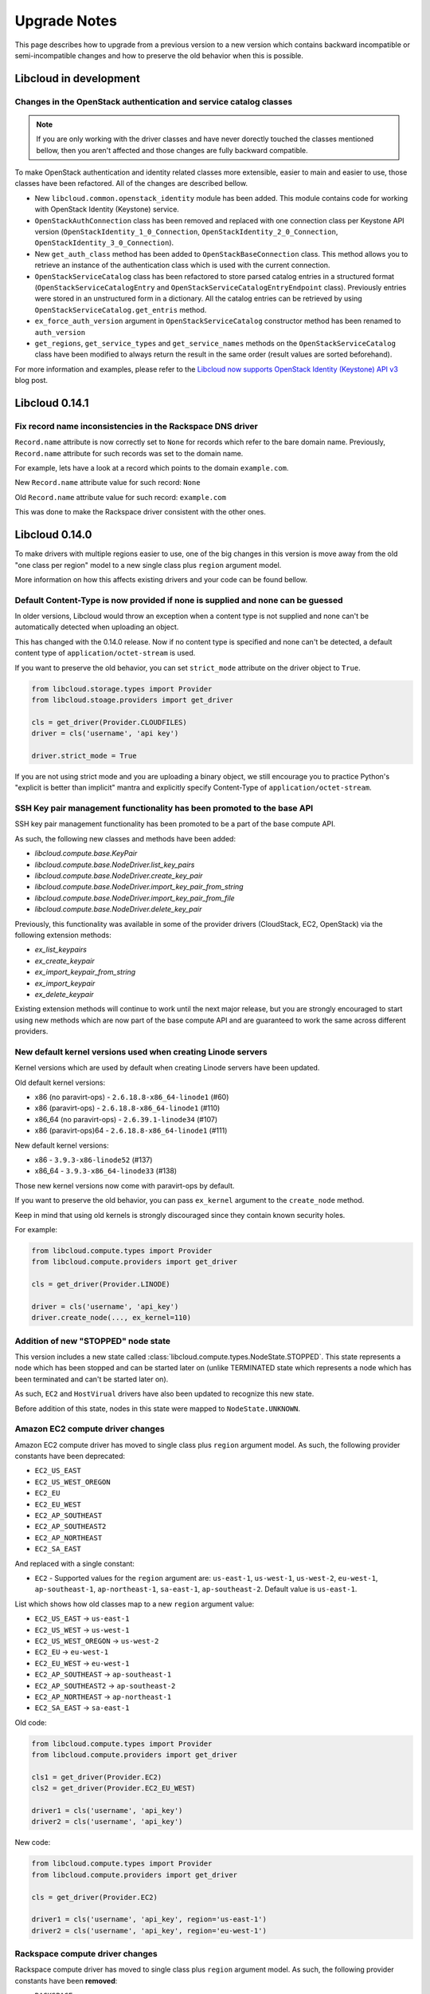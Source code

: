 Upgrade Notes
=============

This page describes how to upgrade from a previous version to a new version
which contains backward incompatible or semi-incompatible changes and how to
preserve the old behavior when this is possible.

Libcloud in development
-----------------------

Changes in the OpenStack authentication and service catalog classes
~~~~~~~~~~~~~~~~~~~~~~~~~~~~~~~~~~~~~~~~~~~~~~~~~~~~~~~~~~~~~~~~~~~

.. note::
    If you are only working with the driver classes and have never dorectly
    touched the classes mentioned bellow, then you aren't affected and those
    changes are fully backward compatible.

To make OpenStack authentication and identity related classes more extensible,
easier to main and easier to use, those classes have been refactored. All of
the changes are described bellow.

* New ``libcloud.common.openstack_identity`` module has been added. This module
  contains code for working with OpenStack Identity (Keystone) service.
* ``OpenStackAuthConnection`` class has been removed and replaced with one
  connection class per Keystone API version
  (``OpenStackIdentity_1_0_Connection``, ``OpenStackIdentity_2_0_Connection``,
  ``OpenStackIdentity_3_0_Connection``).
* New ``get_auth_class`` method has been added to ``OpenStackBaseConnection``
  class. This method allows you to retrieve an instance of the authentication
  class which is used with the current connection.
* ``OpenStackServiceCatalog`` class has been refactored to store parsed catalog
  entries in a structured format (``OpenStackServiceCatalogEntry`` and
  ``OpenStackServiceCatalogEntryEndpoint`` class). Previously entries were
  stored in an unstructured form in a dictionary. All the catalog entries can
  be retrieved by using ``OpenStackServiceCatalog.get_entris`` method.
* ``ex_force_auth_version`` argument in ``OpenStackServiceCatalog`` constructor
  method has been renamed to ``auth_version``
* ``get_regions``, ``get_service_types`` and ``get_service_names`` methods on
  the ``OpenStackServiceCatalog`` class have been modified to always return the
  result in the same order (result values are sorted beforehand).

For more information and examples, please refer to the
`Libcloud now supports OpenStack Identity (Keystone) API v3`_ blog post.

Libcloud 0.14.1
---------------

Fix record name inconsistencies in the Rackspace DNS driver
~~~~~~~~~~~~~~~~~~~~~~~~~~~~~~~~~~~~~~~~~~~~~~~~~~~~~~~~~~~

``Record.name`` attribute is now correctly set to ``None`` for records which
refer to the bare domain name. Previously, ``Record.name`` attribute for such
records was set to the domain name.

For example, lets have a look at a record which points to the domain
``example.com``.

New ``Record.name`` attribute value for such record: ``None``

Old ``Record.name`` attribute value for such record: ``example.com``

This was done to make the Rackspace driver consistent with the other ones.

Libcloud 0.14.0
---------------

To make drivers with multiple regions easier to use, one of the big changes in
this version is move away from the old "one class per region" model to a new
single class plus ``region`` argument model.

More information on how this affects existing drivers and your code can be
found bellow.

Default Content-Type is now provided if none is supplied and none can be guessed
~~~~~~~~~~~~~~~~~~~~~~~~~~~~~~~~~~~~~~~~~~~~~~~~~~~~~~~~~~~~~~~~~~~~~~~~~~~~~~~~

In older versions, Libcloud would throw an exception when a content type is not
supplied and none can't be automatically detected when uploading an object.

This has changed with the 0.14.0 release. Now if no content type is specified
and none can't be detected, a default content type of
``application/octet-stream`` is used.

If you want to preserve the old behavior, you can set ``strict_mode`` attribute
on the driver object to ``True``.

.. sourcecode:: python

    from libcloud.storage.types import Provider
    from libcloud.stoage.providers import get_driver

    cls = get_driver(Provider.CLOUDFILES)
    driver = cls('username', 'api key')

    driver.strict_mode = True

If you are not using strict mode and you are uploading a binary object, we
still encourage you to practice Python's "explicit is better than implicit"
mantra and explicitly specify Content-Type of ``application/octet-stream``.

SSH Key pair management functionality has been promoted to the base API
~~~~~~~~~~~~~~~~~~~~~~~~~~~~~~~~~~~~~~~~~~~~~~~~~~~~~~~~~~~~~~~~~~~~~~~

SSH key pair management functionality has been promoted to be a part of the
base compute API.

As such, the following new classes and methods have been added:

* `libcloud.compute.base.KeyPair`
* `libcloud.compute.base.NodeDriver.list_key_pairs`
* `libcloud.compute.base.NodeDriver.create_key_pair`
* `libcloud.compute.base.NodeDriver.import_key_pair_from_string`
* `libcloud.compute.base.NodeDriver.import_key_pair_from_file`
* `libcloud.compute.base.NodeDriver.delete_key_pair`

Previously, this functionality was available in some of the provider drivers
(CloudStack, EC2, OpenStack) via the following extension methods:

* `ex_list_keypairs`
* `ex_create_keypair`
* `ex_import_keypair_from_string`
* `ex_import_keypair`
* `ex_delete_keypair`

Existing extension methods will continue to work until the next major release,
but you are strongly encouraged to start using new methods which are now part
of the base compute API and are guaranteed to work the same across different
providers.

New default kernel versions used when creating Linode servers
~~~~~~~~~~~~~~~~~~~~~~~~~~~~~~~~~~~~~~~~~~~~~~~~~~~~~~~~~~~~~

Kernel versions which are used by default when creating Linode servers have been
updated.

Old default kernel versions:

* x86 (no paravirt-ops) - ``2.6.18.8-x86_64-linode1`` (#60)
* x86 (paravirt-ops) - ``2.6.18.8-x86_64-linode1`` (#110)
* x86_64 (no paravirt-ops) - ``2.6.39.1-linode34`` (#107)
* x86 (paravirt-ops)64 - ``2.6.18.8-x86_64-linode1`` (#111)

New default kernel versions:

* x86 - ``3.9.3-x86-linode52`` (#137)
* x86_64 - ``3.9.3-x86_64-linode33`` (#138)

Those new kernel versions now come with paravirt-ops by default.

If you want to preserve the old behavior, you can pass ``ex_kernel`` argument to
the ``create_node`` method.

Keep in mind that using old kernels is strongly discouraged since they contain
known security holes.

For example:

.. sourcecode:: python

    from libcloud.compute.types import Provider
    from libcloud.compute.providers import get_driver

    cls = get_driver(Provider.LINODE)

    driver = cls('username', 'api_key')
    driver.create_node(..., ex_kernel=110)

Addition of new "STOPPED" node state
~~~~~~~~~~~~~~~~~~~~~~~~~~~~~~~~~~~~

This version includes a new state called
:class:`libcloud.compute.types.NodeState.STOPPED`. This state represents a node
which has been stopped and can be started later on (unlike TERMINATED state
which represents a node which has been terminated and can't be started later
on).

As such, ``EC2`` and ``HostVirual`` drivers have also been updated to recognize
this new state.

Before addition of this state, nodes in this state were mapped to
``NodeState.UNKNOWN``.

Amazon EC2 compute driver changes
~~~~~~~~~~~~~~~~~~~~~~~~~~~~~~~~~

Amazon EC2 compute driver has moved to single class plus ``region`` argument
model. As such, the following provider constants have been deprecated:

* ``EC2_US_EAST``
* ``EC2_US_WEST_OREGON``
* ``EC2_EU``
* ``EC2_EU_WEST``
* ``EC2_AP_SOUTHEAST``
* ``EC2_AP_SOUTHEAST2``
* ``EC2_AP_NORTHEAST``
* ``EC2_SA_EAST``

And replaced with a single constant:

* ``EC2`` - Supported values for the ``region`` argument are: ``us-east-1``,
  ``us-west-1``, ``us-west-2``, ``eu-west-1``, ``ap-southeast-1``,
  ``ap-northeast-1``, ``sa-east-1``, ``ap-southeast-2``. Default value is
  ``us-east-1``.

List which shows how old classes map to a new ``region`` argument value:

* ``EC2_US_EAST`` -> ``us-east-1``
* ``EC2_US_WEST`` -> ``us-west-1``
* ``EC2_US_WEST_OREGON`` -> ``us-west-2``
* ``EC2_EU`` -> ``eu-west-1``
* ``EC2_EU_WEST`` -> ``eu-west-1``
* ``EC2_AP_SOUTHEAST`` -> ``ap-southeast-1``
* ``EC2_AP_SOUTHEAST2`` -> ``ap-southeast-2``
* ``EC2_AP_NORTHEAST`` -> ``ap-northeast-1``
* ``EC2_SA_EAST`` -> ``sa-east-1``

Old code:

.. sourcecode:: python

    from libcloud.compute.types import Provider
    from libcloud.compute.providers import get_driver

    cls1 = get_driver(Provider.EC2)
    cls2 = get_driver(Provider.EC2_EU_WEST)

    driver1 = cls('username', 'api_key')
    driver2 = cls('username', 'api_key')

New code:

.. sourcecode:: python

    from libcloud.compute.types import Provider
    from libcloud.compute.providers import get_driver

    cls = get_driver(Provider.EC2)

    driver1 = cls('username', 'api_key', region='us-east-1')
    driver2 = cls('username', 'api_key', region='eu-west-1')

Rackspace compute driver changes
~~~~~~~~~~~~~~~~~~~~~~~~~~~~~~~~

Rackspace compute driver has moved to single class plus ``region`` argument
model. As such, the following provider constants have been **removed**:

* ``RACKSPACE``
* ``RACKSPACE_UK``
* ``RACKSPACE_AU``
* ``RACKSPACE_NOVA_ORD``
* ``RACKSPACE_NOVA_DFW``
* ``RACKSPACE_NOVA_LON``
* ``RACKSPACE_NOVA_BETA``

And replaced with two new constants:

* ``RACKSPACE_FIRST_GEN`` - Supported values for ``region`` argument are: ``us``, ``uk``.
  Default value is ``us``.
* ``RACKSPACE`` - Supported values for the ``region`` argument are:
  ``dfw``, ``ord``, ``iad``, ``lon``, ``syd``, ``hkg``.
  Default value is ``dfw``.

Besides that, ``RACKSPACE`` provider constant now defaults to next-generation
OpenStack based servers. Previously it defaulted to first generation cloud
servers.

If you want to preserve old behavior and use first-gen drivers you need to use
``RACKSPACE_FIRST_GEN`` provider constant.

First generation cloud servers now also use auth 2.0 by default. Previously they
used auth 1.0.

Because of the nature of this first-gen to next-gen change, old constants have
been fully removed and unlike region changes in other driver, this change is not
backward compatible.

List which shows how old, first-gen classes map to a new ``region`` argument
value:

* ``RACKSPACE`` -> ``us``
* ``RACKSPACE_UK`` -> ``uk``

List which shows how old, next-gen classes map to a new ``region`` argument
value:

* ``RACKSPACE_NOVA_ORD`` -> ``ord``
* ``RACKSPACE_NOVA_DFW`` -> ``dfw``
* ``RACKSPACE_NOVA_LON`` -> ``lon``
* ``RACKSPACE_AU`` -> ``syd``

More examples which show how to update your code to work with a new version can
be found bellow.

Old code (connecting to a first-gen provider):

.. sourcecode:: python

    from libcloud.compute.types import Provider
    from libcloud.compute.providers import get_driver

    cls1 = get_driver(Provider.RACKSPACE) # US regon
    cls2 = get_driver(Provider.RACKSPACE_UK) # UK regon

    driver1 = cls('username', 'api_key')
    driver2 = cls('username', 'api_key')

New code (connecting to a first-gen provider):

.. sourcecode:: python

    from libcloud.compute.types import Provider
    from libcloud.compute.providers import get_driver

    cls = get_driver(Provider.RACKSPACE_FIRST_GEN)

    driver1 = cls('username', 'api_key', region='us')
    driver2 = cls('username', 'api_key', region='uk')

Old code (connecting to a next-gen provider)

.. sourcecode:: python

    from libcloud.compute.types import Provider
    from libcloud.compute.providers import get_driver

    cls1 = get_driver(Provider.RACKSPACE_NOVA_ORD)
    cls2 = get_driver(Provider.RACKSPACE_NOVA_DFW)
    cls3 = get_driver(Provider.RACKSPACE_NOVA_LON)

    driver1 = cls('username', 'api_key')
    driver2 = cls('username', 'api_key')
    driver3 = cls('username', 'api_key')

New code (connecting to a next-gen provider)

.. sourcecode:: python

    from libcloud.compute.types import Provider
    from libcloud.compute.providers import get_driver

    cls = get_driver(Provider.RACKSPACE)

    driver1 = cls('username', 'api_key', region='ord')
    driver2 = cls('username', 'api_key', region='dfw')
    driver3 = cls('username', 'api_key', region='lon')

CloudStack compute driver changes
~~~~~~~~~~~~~~~~~~~~~~~~~~~~~~~~~

CloudStack driver received a lot of changes and additions which will make it
more pleasant to use. Backward incompatible changes are listed bellow:

* ``CloudStackForwardingRule`` class has been renamed to
  ``CloudStackIPForwardingRule``

* ``create_node`` method arguments are now more consistent with other drivers.
  Security groups are now passed as ``ex_security_groups``, SSH keypairs
  are now passed as ``ex_keyname`` and userdata is now passed as
  ``ex_userdata``.

* For advanced networking zones, multiple networks can now be passed to the
  ``create_node`` method instead of a single network id. These networks need
  to be instances of the ``CloudStackNetwork`` class.

* The ``extra_args`` argument of the ``create_node`` method has been removed.
  The only arguments accepted are now the defaults ``name``, ``size``,
  ``image``, ``location`` plus ``ex_keyname``, ``ex_userdata``,
  ``ex_security_groups`` and ``networks``.

Joyent compute driver changes
~~~~~~~~~~~~~~~~~~~~~~~~~~~~~

Joyent driver has been aligned with other drivers and now the constructor takes
``region`` instead of ``location`` argument.

For backward compatibility reasons, old argument will continue to work until the
next major release.

Old code:

.. sourcecode:: python

    from libcloud.compute.types import Provider
    from libcloud.compute.providers import get_driver

    cls = get_driver(Provider.JOYENT)

    driver = cls('username', 'api_key', location='us-east-1')

Old code:

.. sourcecode:: python

    from libcloud.compute.types import Provider
    from libcloud.compute.providers import get_driver

    cls = get_driver(Provider.JOYENT)

    driver = cls('username', 'api_key', region='us-east-1')

ElasticHosts compute driver changes
~~~~~~~~~~~~~~~~~~~~~~~~~~~~~~~~~~~

ElasticHosts compute driver has moved to single class plus ``region`` argument
model. As such, the following provider constants have been deprecated:

* ``ELASTICHOSTS_UK1``
* ``ELASTICHOSTS_UK1``
* ``ELASTICHOSTS_US1``
* ``ELASTICHOSTS_US2``
* ``ELASTICHOSTS_US3``
* ``ELASTICHOSTS_CA1``
* ``ELASTICHOSTS_AU1``
* ``ELASTICHOSTS_CN1``

And replaced with a single constant:

* ``ELASTICHOSTS`` - Supported values for the ``region`` argument are:
  ``lon-p``, ``lon-b``, ``sat-p``, ``lax-p``, ``sjc-c``, ``tor-p``, ``syd-y``,
  ``cn-1`` Default value is ``sat-p``.

List which shows how old classes map to a new ``region`` argument value:

* ``ELASTICHOSTS_UK1`` -> ``lon-p``
* ``ELASTICHOSTS_UK1`` -> ``lon-b``
* ``ELASTICHOSTS_US1`` -> ``sat-p``
* ``ELASTICHOSTS_US2`` -> ``lax-p``
* ``ELASTICHOSTS_US3`` -> ``sjc-c``
* ``ELASTICHOSTS_CA1`` -> ``tor-p``
* ``ELASTICHOSTS_AU1`` -> ``syd-y``
* ``ELASTICHOSTS_CN1`` -> ``cn-1``

Because of this change main driver class has also been renamed from
:class:`libcloud.compute.drivers.elastichosts.ElasticHostsBaseNodeDriver`
to :class:`libcloud.compute.drivers.elastichosts.ElasticHostsNodeDriver`.

Only users who directly instantiate a driver and don't use recommended
``get_driver`` method are affected by this change.

Old code:

.. sourcecode:: python

    from libcloud.compute.types import Provider
    from libcloud.compute.providers import get_driver

    cls1 = get_driver(Provider.ELASTICHOSTS_UK1)
    cls2 = get_driver(Provider.ELASTICHOSTS_US2)

    driver1 = cls('username', 'api_key')
    driver2 = cls('username', 'api_key')

New code:

.. sourcecode:: python

    from libcloud.compute.types import Provider
    from libcloud.compute.providers import get_driver

    cls = get_driver(Provider.ELASTICHOSTS)

    driver1 = cls('username', 'api_key', region='lon-p')
    driver2 = cls('username', 'api_key', region='lax-p')

Unification of extension arguments for security group handling in the EC2 driver
~~~~~~~~~~~~~~~~~~~~~~~~~~~~~~~~~~~~~~~~~~~~~~~~~~~~~~~~~~~~~~~~~~~~~~~~~~~~~~~~

To unify extension arguments for handling security groups between drivers,
``ex_securitygroup`` argument in the EC2 ``create_node`` method has been
renamed to ``ex_security_groups``.

For backward compatibility reasons, old argument will continue to work for
until a next major release.

CloudFiles Storage driver changes
~~~~~~~~~~~~~~~~~~~~~~~~~~~~~~~~~

``CLOUDFILES_US`` and ``CLOUDFILES_UK`` provider constants have been deprecated
and a new ``CLOUDFILES`` constant has been added.

User can now use this single constant and specify which region to use by
passing ``region`` argument to the driver constructor.

Old code:

.. sourcecode:: python

    from libcloud.storage.types import Provider
    from libcloud.storage.providers import get_driver

    cls1 = get_driver(Provider.CLOUDFILES_US)
    cls2 = get_driver(Provider.CLOUDFILES_UK)

    driver1 = cls1('username', 'api_key')
    driver2 = cls1('username', 'api_key')

New code:

.. sourcecode:: python

    from libcloud.compute.types import Provider
    from libcloud.compute.providers import get_driver

    cls = get_driver(Provider.CLOUDFILES)

    driver1 = cls1('username', 'api_key', region='dfw')
    driver2 = cls1('username', 'api_key', region='lon')

Rackspace DNS driver changes
~~~~~~~~~~~~~~~~~~~~~~~~~~~~

Rackspace DNS driver has moved to one class plus ``region`` argument model. As
such, the following provider constants have been deprecated:

* ``RACKSPACE_US``
* ``RACKSPACE_UK``

And replaced with a single constant:

* ``RACKSPACE`` - Supported values for ``region`` arguments are ``us``, ``uk``.
  Default value is ``us``.

Old code:

.. sourcecode:: python

    from libcloud.dns.types import Provider
    from libcloud.dns.providers import get_driver

    cls1 = get_driver(Provider.RACKSPACE_US)
    cls2 = get_driver(Provider.RACKSPACE_UK)

    driver1 = cls1('username', 'api_key')
    driver2 = cls1('username', 'api_key')

New code:

.. sourcecode:: python

    from libcloud.dns.types import Provider
    from libcloud.dns.providers import get_driver

    cls = get_driver(Provider.RACKSPACE)

    driver1 = cls1('username', 'api_key', region='us')
    driver2 = cls1('username', 'api_key', region='uk')

Rackspace load balancer driver changes
~~~~~~~~~~~~~~~~~~~~~~~~~~~~~~~~~~~~~~

Rackspace loadbalancer driver has moved to one class plus ``region`` argument
model. As such, the following provider constants have been deprecated:

* ``RACKSPACE_US``
* ``RACKSPACE_UK``

And replaced with a single constant:

* ``RACKSPACE`` - Supported values for ``region`` arguments are ``dfw``,
  ``ord``, ``iad``, ``lon``, ``syd``, ``hkg``. Default value is ``dfw``.

Old code:

.. sourcecode:: python

    from libcloud.loadbalancer.types import Provider
    from libcloud.loadbalancer.providers import get_driver

    cls1 = get_driver(Provider.RACKSPACE_US)
    cls2 = get_driver(Provider.RACKSPACE_UK)

    driver1 = cls1('username', 'api_key')
    driver2 = cls1('username', 'api_key')

New code:

.. sourcecode:: python

    from libcloud.loadbalancer.types import Provider
    from libcloud.loadbalancer.providers import get_driver

    cls = get_driver(Provider.RACKSPACE)

    driver1 = cls1('username', 'api_key', region='ord')
    driver2 = cls1('username', 'api_key', region='lon')

ScriptDeployment and ScriptFileDeployment constructor now takes args argument
~~~~~~~~~~~~~~~~~~~~~~~~~~~~~~~~~~~~~~~~~~~~~~~~~~~~~~~~~~~~~~~~~~~~~~~~~~~~~

:class:`libcloud.compute.deployment.ScriptDeployment` and
:class:`libcloud.compute.deployment.ScriptFileDeployment` class constructor now
take ``args`` as a second argument.

Previously this argument was not present and the second argument was ``name``.

If you have a code which instantiate those classes directly and passes two or
more arguments (not keyword arguments) to the constructor you need to update
it to preserve the old behavior.

Old code:

.. sourcecode:: python

    sd = ScriptDeployment('#!/usr/bin/env bash echo "ponies!"', 'ponies.sh')

New code:

.. sourcecode:: python

    sd = ScriptDeployment('#!/usr/bin/env bash echo "ponies!"', None,
                          'ponies.sh')

Even better (using keyword arguments):

.. sourcecode:: python

    sd = ScriptDeployment(script='#!/usr/bin/env bash echo "ponies!"',
                          name='ponies.sh')

Pricing data changes
~~~~~~~~~~~~~~~~~~~~

By default this version of Libcloud tries to read pricing data from the
``~/.libcloud/pricing.json`` file. If this file doesn't exist, Libcloud falls
back to the old behavior and the pricing data is read from the pricing file
which is shipped with each release.

For more information, please see :ref:`using-custom-pricing-file` page.

RecordType ENUM value is now a string
~~~~~~~~~~~~~~~~~~~~~~~~~~~~~~~~~~~~~

:class:`libcloud.dns.types.RecordType` ENUM value used be an integer, but from
this version on, it's now a string. This was done to make it simpler and remove
unnecessary indirection.

If you use `RecordType` class in your code as recommended, no changes are
required, but if you use integer values directly, you need to update your
code to use `RecordType` class otherwise it will break.

OK:

.. sourcecode:: python

    # ...
    record = driver.create_record(name=www, zone=zone, type=RecordType.A,
                                  data='127.0.0.1')

Not OK:

.. sourcecode:: python

    # ...
    record = driver.create_record(name=www, zone=zone, type=0,
                                  data='127.0.0.1')

Cache busting functionality is now only enabled in Rackspace first-gen driver
~~~~~~~~~~~~~~~~~~~~~~~~~~~~~~~~~~~~~~~~~~~~~~~~~~~~~~~~~~~~~~~~~~~~~~~~~~~~~

Cache busting functionality has been disabled in the Rackspace next-gen driver
and all of the OpenStack drivers. It's now only enabled in the Rackspace
first-gen driver.

Cache busting functionality works by appending a random query parameter to
every GET HTTP request. It was originally added to the Rackspace first-gen
driver a long time ago to avoid excessive HTTP caching on the provider side.
This excessive caching some times caused list_nodes and other calls to return
stale data.

This approach should not be needed with Rackspace next-gen and OpenStack drivers
so it has been disabled.

No action is required on the user's side.

libcloud.security.VERIFY_SSL_CERT_STRICT variable has been removed
~~~~~~~~~~~~~~~~~~~~~~~~~~~~~~~~~~~~~~~~~~~~~~~~~~~~~~~~~~~~~~~~~~

``libcloud.security.VERIFY_SSL_CERT_STRICT`` variable has been introduced in
version 0.4.2 when we initially added support for SSL certificate verification.
This variable was added to ease the migration from older versions of Libcloud
which didn't verify SSL certificates.

In version 0.6.0, this variable has been set to ``True`` by default and
deprecated.

In this release, this variable has been fully removed. For more information
on how SSL certificate validation works in Libcloud, see the :doc:`SSL
Certificate Validation </other/ssl-certificate-validation>` page.

get_container method changes in the S3 driver
~~~~~~~~~~~~~~~~~~~~~~~~~~~~~~~~~~~~~~~~~~~~~

Previously, the ``get_container`` method in the S3 driver used a very
inefficient approach of using ``list_containers`` + late filterting.

The code was changed to use a more efficient approach which means using
a single HTTP ``HEAD`` request.

The only downside of this approach is that it doesn't return container
creation date.

If you need the container creation date, you should use ``list_containers``
method and do the later filtering yourself.

Libcloud 0.8
------------

* ``restart_node`` method has been removed from the OpenNebula compute driver,
  because OpenNebula OCCI implementation does not support a proper restart
  method.

* ``ex_save_image`` method in the OpenStack driver now returns a ``NodeImage``
  instance.

For a full list of changes, please see the `CHANGES file
<https://git-wip-us.apache.org/repos/asf?p=libcloud.git;a=blob;f=CHANGES;h=fd1f9cd8917bf9d9c5f4d5344872dbccba894444;hb=b26812db71e6c36be3cc5f7fcb87f82b267bfddd>`__.

Libcloud 0.7
------------

* For consistency, ``public_ip`` and ``private_ip`` attribute on the ``Node``
  object have been renamed to ``public_ips`` and ``private_ips`` respectively.

In 0.7 you can still access those attributes using the old way, but this option
will be removed in the next major release.

**Note: If you have places in your code where you directly instantiate a
``Node`` class, you need to update it.**

Old code:

.. sourcecode:: python

    node = Node(id='1', name='test node', state=NodeState.PENDING,
                private_ip=['10.0.0.1'], public_ip=['88.77.66.77'],
                driver=driver)

Updated code:

.. sourcecode:: python

    node = Node(id='1', name='test node', state=NodeState.PENDING,
                private_ips=['10.0.0.1'], public_ips=['88.77.66.77'],
                driver=driver)

* Old deprecated paths have been removed. If you still haven't updated your
  code you need to do it now, otherwise it won't work with 0.7 and future
  releases.

Bellow is a list of old paths and their new locations:

* ``libcloud.base`` -> ``libcloud.compute.base``
* ``libcloud.deployment`` -> ``libcloud.compute.deployment``
* ``libcloud.drivers.*`` -> ``libcloud.compute.drivers.*``
* ``libcloud.ssh`` -> ``libcloud.compute.ssh``
* ``libcloud.types`` -> ``libcloud.compute.types``
* ``libcloud.providers`` -> ``libcloud.compute.providers``

In the ``contrib/`` directory you can also find a simple bash script which can
perform a search and replace for you - `migrate_paths.py <https://svn.apache.org/repos/asf/libcloud/trunk/contrib/migrate_paths.sh>`_.

For a full list of changes, please see the `CHANGES file
<https://git-wip-us.apache.org/repos/asf?p=libcloud.git;a=blob;f=CHANGES;h=276948338c2581de1178e51f7f7cdbd4e7ba9286;hb=2ad8f3fa1f258d6c53d7b058cdc6cd9ab1fd579b>`__.

Libcloud 0.6
------------

* SSL certificate verification is now enabled by default and an exception is
  thrown if CA certificate files cannot be found.

To revert to the old behavior, set ``libcloud.security.VERIFY_SSL_CERT_STRICT``
variable to ``False``:

.. sourcecode:: python

    libcloud.security.VERIFY_SSL_CERT_STRICT = False

**Note: You are strongly discouraged from disabling SSL certificate validation.
If you disable it and no CA certificates files are found on the system you are
vulnerable to a man-in-the-middle attack**

More information on how to acquire and install CA certificate files on
different operating systems can be found on :doc:`SSL Certificate Validation
page </other/ssl-certificate-validation>`

* OpenStack driver now defaults to using OpenStack 1.1 API.

To preserve the old behavior and use OpenStack 1.0 API, pass
``api_version='1.0'`` keyword argument to the driver constructor.

For example:

.. sourcecode:: python

    Cls = get_provider(Provider.OPENSTACK)
    driver = Cls('user_name', 'api_key', False, 'host', 8774, api_version='1.0')

* OpenNebula driver now defaults to using OpenNebula 3.0 API

To preserve the old behavior and use OpenNebula 1.4 API, pass
``api_version='1.4'`` keyword argument to the driver constructor.

For example:

.. sourcecode:: python

    Cls = get_provider(Provider.OPENNEBULA)
    driver = Cls('key', 'secret', api_version='1.4')

For a full list of changes, please see the `CHANGES file <https://svn.apache.org/viewvc/libcloud/trunk/CHANGES?revision=1198753&view=markup>`__.

.. _`Libcloud now supports OpenStack Identity (Keystone) API v3`: http://www.tomaz.me/2014/08/23/libcloud-now-supports-openstack-identity-keystone-api-v3.html
